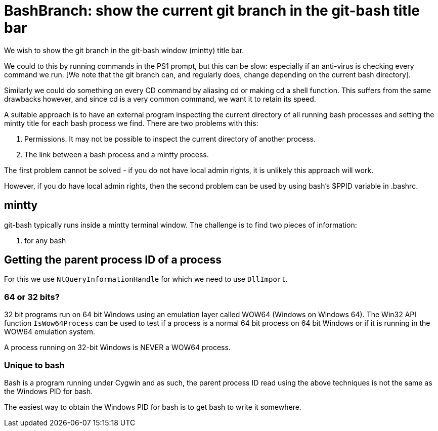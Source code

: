 = BashBranch: show the current git branch in the git-bash title bar

We wish to show the git branch in the git-bash window (mintty) title bar.

We could to this by running commands in the PS1 prompt, but this can be slow: especially 
if an anti-virus is checking every command we run. [We note that the git branch 
can, and regularly does, change depending on the current bash directory].

Similarly we could do something on every CD command by aliasing cd or making 
cd a shell function. This suffers from the same drawbacks however, and since
cd is a very common command, we want it to retain its speed.

A suitable approach is to have an external program inspecting the current directory
of all running bash processes and setting the mintty title for each bash process we find.
There are two problems with this:

1. Permissions. It may not be possible to inspect the current directory of another process.
2. The link between a bash process and a mintty process.

The first problem cannot be solved - if you do not have local admin rights, it is unlikely
this approach will work.

However, if you do have local admin rights, then the second problem can be used by 
using bash's $PPID variable in .bashrc.

== mintty

git-bash typically runs inside a mintty terminal window. The challenge is to find two pieces of information:

1. for any bash


== Getting the parent process ID of a process

For this we use `NtQueryInformationHandle` for which we need to use `DllImport`.

=== 64 or 32 bits?

32 bit programs run on 64 bit Windows using an emulation layer called WOW64 (Windows on Windows 64).
The Win32 API function `IsWow64Process` can be used to test if a process is a normal 64 bit process
on 64 bit Windows or if it is running in the WOW64 emulation system.

A process running on 32-bit Windows is NEVER a WOW64 process.


=== Unique to bash

Bash is a program running under Cygwin and as such, the parent process ID read using the above techniques
is not the same as the Windows PID for bash.

The easiest way to obtain the Windows PID for bash is to get bash to write it somewhere.



